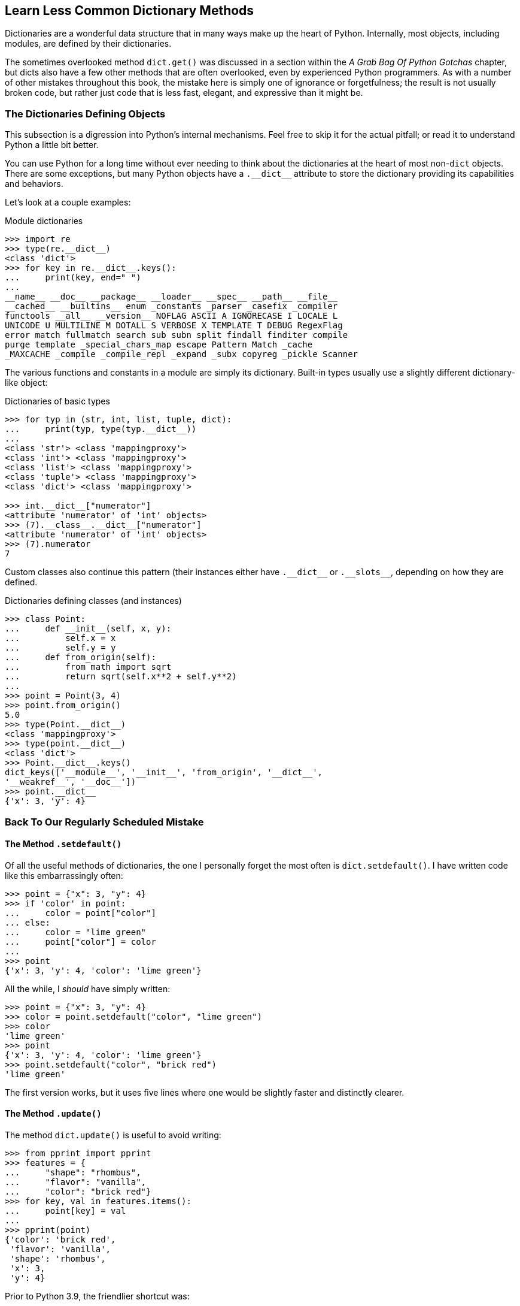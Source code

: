== Learn Less Common Dictionary Methods

Dictionaries are a wonderful data structure that in many ways make up the
heart of Python.  Internally, most objects, including modules, are defined
by their dictionaries.

The sometimes overlooked method `dict.get()` was discussed in a section within
the _A Grab Bag Of Python Gotchas_ chapter, but dicts also have a few other
methods that are often overlooked, even by experienced Python programmers.  As
with a number of other mistakes throughout this book, the mistake here is
simply one of ignorance or forgetfulness; the result is not usually broken
code, but rather just code that is less fast, elegant, and expressive than it
might be.

=== The Dictionaries Defining Objects

This subsection is a digression into Python's internal mechanisms.  Feel free
to skip it for the actual pitfall; or read it to understand Python a little
bit better.

You can use Python for a long time without ever needing to think about the
dictionaries at the heart of most non-`dict` objects. There are some
exceptions, but many Python objects have a +++<code>.__dict__</code>+++
attribute to store the dictionary providing its capabilities and behaviors.

Let's look at a couple examples:

.Module dictionaries
[source,python]
----
>>> import re
>>> type(re.__dict__)
<class 'dict'>
>>> for key in re.__dict__.keys():
...     print(key, end=" ")
...
__name__ __doc__ __package__ __loader__ __spec__ __path__ __file__
__cached__ __builtins__ enum _constants _parser _casefix _compiler
functools __all__ __version__ NOFLAG ASCII A IGNORECASE I LOCALE L
UNICODE U MULTILINE M DOTALL S VERBOSE X TEMPLATE T DEBUG RegexFlag
error match fullmatch search sub subn split findall finditer compile
purge template _special_chars_map escape Pattern Match _cache
_MAXCACHE _compile _compile_repl _expand _subx copyreg _pickle Scanner
----

The various functions and constants in a module are simply its
dictionary.  Built-in types usually use a slightly different
dictionary-like object:

.Dictionaries of basic types
[source,python]
----
>>> for typ in (str, int, list, tuple, dict):
...     print(typ, type(typ.__dict__))
...
<class 'str'> <class 'mappingproxy'>
<class 'int'> <class 'mappingproxy'>
<class 'list'> <class 'mappingproxy'>
<class 'tuple'> <class 'mappingproxy'>
<class 'dict'> <class 'mappingproxy'>

>>> int.__dict__["numerator"]
<attribute 'numerator' of 'int' objects>
>>> (7).__class__.__dict__["numerator"]
<attribute 'numerator' of 'int' objects>
>>> (7).numerator
7
----

Custom classes also continue this pattern (their instances either have
+++<code>.__dict__</code>+++ or +++<code>.__slots__</code>+++,
depending on how they are defined.

.Dictionaries defining classes (and instances)
[source,python]
----
>>> class Point:
...     def __init__(self, x, y):
...         self.x = x
...         self.y = y
...     def from_origin(self):
...         from math import sqrt
...         return sqrt(self.x**2 + self.y**2)
...
>>> point = Point(3, 4)
>>> point.from_origin()
5.0
>>> type(Point.__dict__)
<class 'mappingproxy'>
>>> type(point.__dict__)
<class 'dict'>
>>> Point.__dict__.keys()
dict_keys(['__module__', '__init__', 'from_origin', '__dict__', 
'__weakref__', '__doc__'])
>>> point.__dict__
{'x': 3, 'y': 4}
----

=== Back To Our Regularly Scheduled Mistake

==== The Method `.setdefault()`

Of all the useful methods of dictionaries, the one I personally forget the
most often is `dict.setdefault()`.  I have written code like this
embarrassingly often:

[source,python]
----
>>> point = {"x": 3, "y": 4}
>>> if 'color' in point:
...     color = point["color"]
... else:
...     color = "lime green"
...     point["color"] = color
...
>>> point
{'x': 3, 'y': 4, 'color': 'lime green'}
----

All the while, I _should_ have simply written:

[source,python]
----
>>> point = {"x": 3, "y": 4}
>>> color = point.setdefault("color", "lime green")
>>> color
'lime green'
>>> point
{'x': 3, 'y': 4, 'color': 'lime green'}
>>> point.setdefault("color", "brick red")
'lime green'
----

The first version works, but it uses five lines where one would be slightly
faster and distinctly clearer.

==== The Method `.update()`

The method `dict.update()` is useful to avoid writing:

[source,python]
----
>>> from pprint import pprint
>>> features = {
...     "shape": "rhombus",
...     "flavor": "vanilla",
...     "color": "brick red"}
>>> for key, val in features.items():
...     point[key] = val
...
>>> pprint(point)
{'color': 'brick red',
 'flavor': 'vanilla',
 'shape': 'rhombus',
 'x': 3,
 'y': 4}
----

Prior to Python 3.9, the friendlier shortcut was:

[source,python]
----
>>> point = {"x": 3, "y": 4, "color": "chartreuse"}
>>> point.update(features)
>>> pprint(point)
{'color': 'brick red',
 'flavor': 'vanilla',
 'shape': 'rhombus',
 'x': 3,
 'y': 4}
----

But with recent Python versions, even more elegant versions are:

[source,python]
----
>>> point = {"x": 3, "y": 4, "color": "chartreuse"}
>>> point | features                               # (1)
{'x': 3, 'y': 4, 'color': 'brick red', 'shape': 'rhombus', 
'flavor': 'vanilla'}
>>> point
{'x': 3, 'y': 4, 'color': 'chartreuse'}
>>> point |= features                              # (2)
>>> point
{'x': 3, 'y': 4, 'color': 'brick red', 'shape': 'rhombus', 
'flavor': 'vanilla'}
----

(1) Create a new dictionary merging `features` with `point`.

(2) Equivalent to `point.update(features)`.

==== The Methods `.pop()` And `.popitem()`

The methods `dict.pop()` and `dict.popitem()` are also easy to forget, but 
extremely useful when you need them.  The former is useful when you want to
find and remove a specific key, the latter is useful when you want to find and
remove and unspecified key/value pair.

[source,python]
----
>>> point.pop("color", "gray")
'brick red'
>>> point.pop("color", "gray")
'gray'
>>> point
{'x': 3, 'y': 4, 'shape': 'rhombus', 'flavor': 'vanilla'}
----

That is much friendlier than:

[source,python]
----
>>> point = {'x': 3, 'y': 4, 'color': 'brick red', 
             'shape': 'rhombus', 'flavor': 'vanilla'}
>>> if "color" in point:
...     color = point["color"]
...     del point["color"]
... else:
...     color = "gray"
... color
'brick red'
----

Likewise, to get an arbitrary item in a dictionary, `dict.popitem()` is very
quick and easy.  This is often a way to process the items within a dictionary,
leaving an empty dictionary when processing is complete.  Since Python 3.7,
"arbitrary" is always LIFO (last-in first-out) because dictionaries maintain
insertion order.  Depending on your program flow, insertion order may or may
not be obvious or reproducible; but you are guaranteed _some_ order for
successive removal.

[source,python]
----
>>> point = {'x': 3, 'y': 4, 'color': 'brick red', 
             'shape': 'rhombus', 'flavor': 'vanilla'}
>>> while point and (item := point.popitem()):
...     print(item)
...
('flavor', 'vanilla')
('shape', 'rhombus')
('color', 'brick red')
('y', 4)
('x', 3)
>>> point
{}
----

==== Making Copies

Another often overlooked method is `dict.copy()`.  However, I tend to feel
that this method is usually properly overlooked.  The copy made by this method
is a *shallow* copy, so any mutable values might still be changed indirectly,
leading to subtle and hard-to-find bugs.  The chapter _Confusing Equality with
Identity_ is primarily about exactly this kind of mistake.

Most of the time, a much better place to look is `copy.deepcopy()`.  For
example:

[source,python]
----
>>> d1 = {"foo": [3, 4, 5], "bar": {6, 7, 8}}
>>> d2 = d1.copy()
>>> d2["foo"].extend([10, 11, 12])
>>> del d2["bar"]
>>> d1
{'foo': [3, 4, 5, 10, 11, 12], 'bar': {8, 6, 7}}
>>> d2
{'foo': [3, 4, 5, 10, 11, 12]}
----

This is confusing, and pretty much a bug magnet.  Much better is:

[source,python]
----
>>> from copy import deepcopy
>>> d1 = {"foo": [3, 4, 5], "bar": {6, 7, 8}}
>>> d2 = deepcopy(d1)
>>> d2["foo"].extend([10, 11, 12])
>>> del d2["bar"]
>>> d1
{'foo': [3, 4, 5], 'bar': {8, 6, 7}}
>>> d2
{'foo': [3, 4, 5, 10, 11, 12]}
----

'''

Dictionaries are an amazingly rich data structure in Python.  As well as the
usual efficiency that hash maps or key/value stores have in most programming
languages, Python provides a moderate number of well chosen "enhanced"
methods.  In principle, if dictionaries only had key/value insertion, key
deletion, and a method to list keys, that would suffice to _do everything_ the
underlying data structure achieves.  However, your code can be much cleaner
and more intuitive with strategic use of the additional methods discussed.


